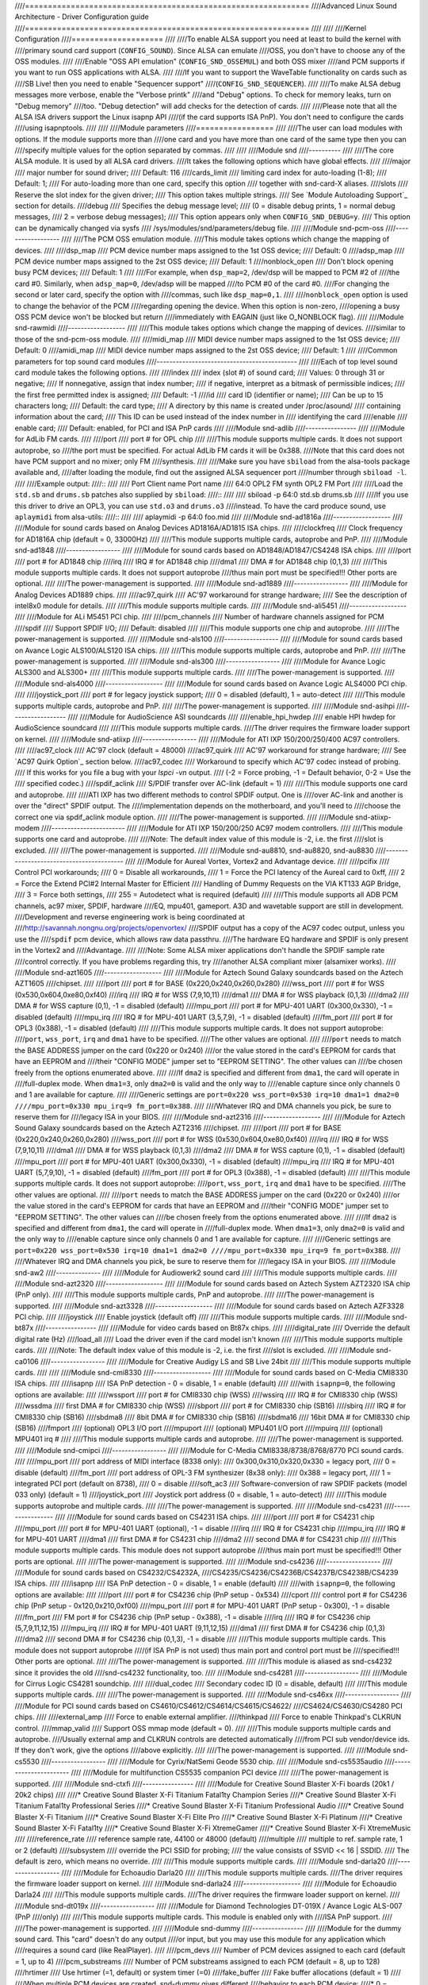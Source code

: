 ////==============================================================
////Advanced Linux Sound Architecture - Driver Configuration guide
////==============================================================
////
////
////Kernel Configuration
////====================
////
////To enable ALSA support you need at least to build the kernel with
////primary sound card support (``CONFIG_SOUND``).  Since ALSA can emulate
////OSS, you don't have to choose any of the OSS modules.
////
////Enable "OSS API emulation" (``CONFIG_SND_OSSEMUL``) and both OSS mixer
////and PCM supports if you want to run OSS applications with ALSA.
////
////If you want to support the WaveTable functionality on cards such as
////SB Live! then you need to enable "Sequencer support"
////(``CONFIG_SND_SEQUENCER``).
////
////To make ALSA debug messages more verbose, enable the "Verbose printk"
////and "Debug" options.  To check for memory leaks, turn on "Debug memory"
////too.  "Debug detection" will add checks for the detection of cards.
////
////Please note that all the ALSA ISA drivers support the Linux isapnp API
////(if the card supports ISA PnP).  You don't need to configure the cards
////using isapnptools.
////
////
////Module parameters
////=================
////
////The user can load modules with options. If the module supports more than
////one card and you have more than one card of the same type then you can
////specify multiple values for the option separated by commas.
////
////
////Module snd
////----------
////
////The core ALSA module.  It is used by all ALSA card drivers.
////It takes the following options which have global effects.
////
////major
////    major number for sound driver;
////    Default: 116
////cards_limit
////    limiting card index for auto-loading (1-8);
////    Default: 1;
////    For auto-loading more than one card, specify this option
////    together with snd-card-X aliases.
////slots
////    Reserve the slot index for the given driver;
////    This option takes multiple strings.
////    See `Module Autoloading Support`_ section for details.
////debug
////    Specifies the debug message level;
////    (0 = disable debug prints, 1 = normal debug messages,
////    2 = verbose debug messages);
////    This option appears only when ``CONFIG_SND_DEBUG=y``.
////    This option can be dynamically changed via sysfs
////    /sys/modules/snd/parameters/debug file.
////  
////Module snd-pcm-oss
////------------------
////
////The PCM OSS emulation module.
////This module takes options which change the mapping of devices.
////
////dsp_map
////    PCM device number maps assigned to the 1st OSS device;
////    Default: 0
////adsp_map
////    PCM device number maps assigned to the 2st OSS device;
////    Default: 1
////nonblock_open
////    Don't block opening busy PCM devices;
////    Default: 1
////
////For example, when ``dsp_map=2``, /dev/dsp will be mapped to PCM #2 of
////the card #0.  Similarly, when ``adsp_map=0``, /dev/adsp will be mapped
////to PCM #0 of the card #0.
////For changing the second or later card, specify the option with
////commas, such like ``dsp_map=0,1``.
////
////``nonblock_open`` option is used to change the behavior of the PCM
////regarding opening the device.  When this option is non-zero,
////opening a busy OSS PCM device won't be blocked but return
////immediately with EAGAIN (just like O_NONBLOCK flag).
////    
////Module snd-rawmidi
////------------------
////
////This module takes options which change the mapping of devices.
////similar to those of the snd-pcm-oss module.
////
////midi_map
////    MIDI device number maps assigned to the 1st OSS device;
////    Default: 0
////amidi_map
////    MIDI device number maps assigned to the 2st OSS device;
////    Default: 1
////
////Common parameters for top sound card modules
////--------------------------------------------
////
////Each of top level sound card module takes the following options.
////
////index
////    index (slot #) of sound card;
////    Values: 0 through 31 or negative;
////    If nonnegative, assign that index number;
////    if negative, interpret as a bitmask of permissible indices;
////    the first free permitted index is assigned;
////    Default: -1
////id
////    card ID (identifier or name);
////    Can be up to 15 characters long;
////    Default: the card type;
////    A directory by this name is created under /proc/asound/
////    containing information about the card;
////    This ID can be used instead of the index number in
////    identifying the card
////enable
////    enable card;
////    Default: enabled, for PCI and ISA PnP cards
////
////Module snd-adlib
////----------------
////
////Module for AdLib FM cards.
////
////port
////    port # for OPL chip
////
////This module supports multiple cards. It does not support autoprobe, so
////the port must be specified. For actual AdLib FM cards it will be 0x388.
////Note that this card does not have PCM support and no mixer; only FM
////synthesis.
////
////Make sure you have ``sbiload`` from the alsa-tools package available and,
////after loading the module, find out the assigned ALSA sequencer port
////number through ``sbiload -l``.
////
////Example output:
////::
////
////      Port     Client name                       Port name
////      64:0     OPL2 FM synth                     OPL2 FM Port
////
////Load the ``std.sb`` and ``drums.sb`` patches also supplied by ``sbiload``:
////::
////
////      sbiload -p 64:0 std.sb drums.sb
////
////If you use this driver to drive an OPL3, you can use ``std.o3`` and ``drums.o3``
////instead. To have the card produce sound, use ``aplaymidi`` from alsa-utils:
////::
////
////      aplaymidi -p 64:0 foo.mid
////
////Module snd-ad1816a
////------------------
////
////Module for sound cards based on Analog Devices AD1816A/AD1815 ISA chips.
////
////clockfreq
////    Clock frequency for AD1816A chip (default = 0, 33000Hz)
////    
////This module supports multiple cards, autoprobe and PnP.
////    
////Module snd-ad1848
////-----------------
////
////Module for sound cards based on AD1848/AD1847/CS4248 ISA chips.
////
////port
////    port # for AD1848 chip
////irq
////    IRQ # for AD1848  chip
////dma1
////    DMA # for AD1848 chip (0,1,3)
////    
////This module supports multiple cards.  It does not support autoprobe
////thus main port must be specified!!! Other ports are optional.
////    
////The power-management is supported.
////
////Module snd-ad1889
////-----------------
////
////Module for Analog Devices AD1889 chips.
////
////ac97_quirk
////    AC'97 workaround for strange hardware;
////    See the description of intel8x0 module for details.
////
////This module supports multiple cards.
////
////Module snd-ali5451
////------------------
////
////Module for ALi M5451 PCI chip.
////
////pcm_channels
////    Number of hardware channels assigned for PCM
////spdif
////    Support SPDIF I/O;
////    Default: disabled
////
////This module supports one chip and autoprobe.
////
////The power-management is supported.
////
////Module snd-als100
////-----------------
////
////Module for sound cards based on Avance Logic ALS100/ALS120 ISA chips.
////
////This module supports multiple cards, autoprobe and PnP.
////
////The power-management is supported.
////
////Module snd-als300
////-----------------
////
////Module for Avance Logic ALS300 and ALS300+
////
////This module supports multiple cards.
////
////The power-management is supported.
////
////Module snd-als4000
////------------------
////
////Module for sound cards based on Avance Logic ALS4000 PCI chip.
////
////joystick_port
////    port # for legacy joystick support;
////    0 = disabled (default), 1 = auto-detect
////    
////This module supports multiple cards, autoprobe and PnP.
////
////The power-management is supported.
////
////Module snd-asihpi
////-----------------
////
////Module for AudioScience ASI soundcards
////
////enable_hpi_hwdep
////    enable HPI hwdep for AudioScience soundcard
////
////This module supports multiple cards.
////The driver requires the firmware loader support on kernel.
////
////Module snd-atiixp
////-----------------
////
////Module for ATI IXP 150/200/250/400 AC97 controllers.
////
////ac97_clock
////    AC'97 clock (default = 48000)
////ac97_quirk
////    AC'97 workaround for strange hardware;
////    See `AC97 Quirk Option`_ section below.
////ac97_codec
////    Workaround to specify which AC'97 codec instead of probing.
////    If this works for you file a bug with your `lspci -vn` output.
////    (-2 = Force probing, -1 = Default behavior, 0-2 = Use the
////    specified codec.)
////spdif_aclink
////    S/PDIF transfer over AC-link (default = 1)
////
////This module supports one card and autoprobe.
////
////ATI IXP has two different methods to control SPDIF output.  One is
////over AC-link and another is over the "direct" SPDIF output.  The
////implementation depends on the motherboard, and you'll need to
////choose the correct one via spdif_aclink module option.
////
////The power-management is supported.
////
////Module snd-atiixp-modem
////-----------------------
////
////Module for ATI IXP 150/200/250 AC97 modem controllers.
////
////This module supports one card and autoprobe.
////
////Note: The default index value of this module is -2, i.e. the first
////slot is excluded.
////
////The power-management is supported.
////
////Module snd-au8810, snd-au8820, snd-au8830
////-----------------------------------------
////
////Module for Aureal Vortex, Vortex2 and Advantage device.
////
////pcifix
////    Control PCI workarounds;
////    0 = Disable all workarounds,
////    1 = Force the PCI latency of the Aureal card to 0xff,
////    2 = Force the Extend PCI#2 Internal Master for Efficient
////    Handling of Dummy Requests on the VIA KT133 AGP Bridge,
////    3 = Force both settings,
////    255 = Autodetect what is required (default)
////
////This module supports all ADB PCM channels, ac97 mixer, SPDIF, hardware
////EQ, mpu401, gameport. A3D and wavetable support are still in development.
////Development and reverse engineering work is being coordinated at
////http://savannah.nongnu.org/projects/openvortex/
////SPDIF output has a copy of the AC97 codec output, unless you use the
////``spdif`` pcm device, which allows raw data passthru.
////The hardware EQ hardware and SPDIF is only present in the Vortex2 and 
////Advantage.
////
////Note: Some ALSA mixer applications don't handle the SPDIF sample rate 
////control correctly. If you have problems regarding this, try
////another ALSA compliant mixer (alsamixer works).
////
////Module snd-azt1605
////------------------
////
////Module for Aztech Sound Galaxy soundcards based on the Aztech AZT1605
////chipset.
////
////port
////    port # for BASE (0x220,0x240,0x260,0x280)
////wss_port
////    port # for WSS (0x530,0x604,0xe80,0xf40)
////irq
////    IRQ # for WSS (7,9,10,11)
////dma1
////    DMA # for WSS playback (0,1,3)
////dma2
////    DMA # for WSS capture (0,1), -1 = disabled (default)
////mpu_port
////    port # for MPU-401 UART (0x300,0x330), -1 = disabled (default)
////mpu_irq
////    IRQ # for MPU-401 UART (3,5,7,9), -1 = disabled (default)
////fm_port
////    port # for OPL3 (0x388), -1 = disabled (default)
////
////This module supports multiple cards. It does not support autoprobe:
////``port``, ``wss_port``, ``irq`` and ``dma1`` have to be specified.
////The other values are optional.
////
////``port`` needs to match the BASE ADDRESS jumper on the card (0x220 or 0x240)
////or the value stored in the card's EEPROM for cards that have an EEPROM and
////their "CONFIG MODE" jumper set to "EEPROM SETTING". The other values can
////be chosen freely from the options enumerated above.
////
////If ``dma2`` is specified and different from ``dma1``, the card will operate in
////full-duplex mode. When ``dma1=3``, only ``dma2=0`` is valid and the only way to
////enable capture since only channels 0 and 1 are available for capture.
////
////Generic settings are ``port=0x220 wss_port=0x530 irq=10 dma1=1 dma2=0
////mpu_port=0x330 mpu_irq=9 fm_port=0x388``.
////
////Whatever IRQ and DMA channels you pick, be sure to reserve them for
////legacy ISA in your BIOS.
////
////Module snd-azt2316
////------------------
////
////Module for Aztech Sound Galaxy soundcards based on the Aztech AZT2316
////chipset.
////
////port
////    port # for BASE (0x220,0x240,0x260,0x280)
////wss_port
////    port # for WSS (0x530,0x604,0xe80,0xf40)
////irq
////    IRQ # for WSS (7,9,10,11)
////dma1
////    DMA # for WSS playback (0,1,3)
////dma2
////    DMA # for WSS capture (0,1), -1 = disabled (default)
////mpu_port
////    port # for MPU-401 UART (0x300,0x330), -1 = disabled (default)
////mpu_irq
////    IRQ # for MPU-401 UART (5,7,9,10), -1 = disabled (default)
////fm_port
////    port # for OPL3 (0x388), -1 = disabled (default)
////
////This module supports multiple cards. It does not support autoprobe:
////``port``, ``wss_port``, ``irq`` and ``dma1`` have to be specified.
////The other values are optional.
////
////``port`` needs to match the BASE ADDRESS jumper on the card (0x220 or 0x240)
////or the value stored in the card's EEPROM for cards that have an EEPROM and
////their "CONFIG MODE" jumper set to "EEPROM SETTING". The other values can
////be chosen freely from the options enumerated above.
////
////If ``dma2`` is specified and different from ``dma1``, the card will operate in
////full-duplex mode. When ``dma1=3``, only ``dma2=0`` is valid and the only way to
////enable capture since only channels 0 and 1 are available for capture.
////
////Generic settings are ``port=0x220 wss_port=0x530 irq=10 dma1=1 dma2=0
////mpu_port=0x330 mpu_irq=9 fm_port=0x388``.
////
////Whatever IRQ and DMA channels you pick, be sure to reserve them for
////legacy ISA in your BIOS.
////
////Module snd-aw2
////--------------
////
////Module for Audiowerk2 sound card
////
////This module supports multiple cards.
////
////Module snd-azt2320
////------------------
////
////Module for sound cards based on Aztech System AZT2320 ISA chip (PnP only).
////
////This module supports multiple cards, PnP and autoprobe.
////
////The power-management is supported.
////
////Module snd-azt3328
////------------------
////
////Module for sound cards based on Aztech AZF3328 PCI chip.
////
////joystick
////    Enable joystick (default off)
////
////This module supports multiple cards.
////
////Module snd-bt87x
////----------------
////
////Module for video cards based on Bt87x chips.
////
////digital_rate
////    Override the default digital rate (Hz)
////load_all
////    Load the driver even if the card model isn't known
////
////This module supports multiple cards.
////
////Note: The default index value of this module is -2, i.e. the first
////slot is excluded.
////
////Module snd-ca0106
////-----------------
////
////Module for Creative Audigy LS and SB Live 24bit
////
////This module supports multiple cards.
////
////
////Module snd-cmi8330
////------------------
////
////Module for sound cards based on C-Media CMI8330 ISA chips.
////
////isapnp
////    ISA PnP detection - 0 = disable, 1 = enable (default)
////
////with ``isapnp=0``, the following options are available:
////
////wssport
////    port # for CMI8330 chip (WSS)
////wssirq
////    IRQ # for CMI8330 chip (WSS)
////wssdma
////    first DMA # for CMI8330 chip (WSS)
////sbport
////    port # for CMI8330 chip (SB16)
////sbirq
////    IRQ # for CMI8330 chip (SB16)
////sbdma8
////    8bit DMA # for CMI8330 chip (SB16)
////sbdma16
////    16bit DMA # for CMI8330 chip (SB16)
////fmport
////    (optional) OPL3 I/O port
////mpuport
////    (optional) MPU401 I/O port
////mpuirq
////    (optional) MPU401 irq #
////
////This module supports multiple cards and autoprobe.
////
////The power-management is supported.
////
////Module snd-cmipci
////-----------------
////
////Module for C-Media CMI8338/8738/8768/8770 PCI sound cards.
////
////mpu_port
////    port address of MIDI interface (8338 only):
////    0x300,0x310,0x320,0x330 = legacy port,
////    0 = disable (default)
////fm_port
////    port address of OPL-3 FM synthesizer (8x38 only):
////    0x388 = legacy port,
////    1 = integrated PCI port (default on 8738),
////    0 = disable
////soft_ac3
////    Software-conversion of raw SPDIF packets (model 033 only) (default = 1)
////joystick_port
////    Joystick port address (0 = disable, 1 = auto-detect)
////
////This module supports autoprobe and multiple cards.
////
////The power-management is supported.
////
////Module snd-cs4231
////-----------------
////
////Module for sound cards based on CS4231 ISA chips.
////
////port
////    port # for CS4231 chip
////mpu_port
////    port # for MPU-401 UART (optional), -1 = disable
////irq
////    IRQ # for CS4231 chip
////mpu_irq
////    IRQ # for MPU-401 UART
////dma1
////    first DMA # for CS4231 chip
////dma2
////    second DMA # for CS4231 chip
////
////This module supports multiple cards. This module does not support autoprobe
////thus main port must be specified!!! Other ports are optional.
////
////The power-management is supported.
////
////Module snd-cs4236
////-----------------
////
////Module for sound cards based on CS4232/CS4232A,
////CS4235/CS4236/CS4236B/CS4237B/CS4238B/CS4239 ISA chips.
////
////isapnp
////    ISA PnP detection - 0 = disable, 1 = enable (default)
////
////with ``isapnp=0``, the following options are available:
////
////port
////    port # for CS4236 chip (PnP setup - 0x534)
////cport
////    control port # for CS4236 chip (PnP setup - 0x120,0x210,0xf00)
////mpu_port
////    port # for MPU-401 UART (PnP setup - 0x300), -1 = disable
////fm_port
////    FM port # for CS4236 chip (PnP setup - 0x388), -1 = disable
////irq
////    IRQ # for CS4236 chip (5,7,9,11,12,15)
////mpu_irq
////    IRQ # for MPU-401 UART (9,11,12,15)
////dma1
////    first DMA # for CS4236 chip (0,1,3)
////dma2
////    second DMA # for CS4236 chip (0,1,3), -1 = disable
////
////This module supports multiple cards. This module does not support autoprobe
////(if ISA PnP is not used) thus main port and control port must be
////specified!!! Other ports are optional.
////
////The power-management is supported.
////
////This module is aliased as snd-cs4232 since it provides the old
////snd-cs4232 functionality, too.
////
////Module snd-cs4281
////-----------------
////
////Module for Cirrus Logic CS4281 soundchip.
////
////dual_codec
////    Secondary codec ID (0 = disable, default)
////
////This module supports multiple cards.
////
////The power-management is supported.
////
////Module snd-cs46xx
////-----------------
////
////Module for PCI sound cards based on CS4610/CS4612/CS4614/CS4615/CS4622/
////CS4624/CS4630/CS4280 PCI chips.
////
////external_amp
////    Force to enable external amplifier.
////thinkpad
////    Force to enable Thinkpad's CLKRUN control.
////mmap_valid
////    Support OSS mmap mode (default = 0).
////
////This module supports multiple cards and autoprobe.
////Usually external amp and CLKRUN controls are detected automatically
////from PCI sub vendor/device ids.  If they don't work, give the options
////above explicitly.
////
////The power-management is supported.
////
////Module snd-cs5530
////-----------------
////
////Module for Cyrix/NatSemi Geode 5530 chip. 
////
////Module snd-cs5535audio
////----------------------
////
////Module for multifunction CS5535 companion PCI device
////
////The power-management is supported.
////
////Module snd-ctxfi
////----------------
////
////Module for Creative Sound Blaster X-Fi boards (20k1 / 20k2 chips)
////
////* Creative Sound Blaster X-Fi Titanium Fatal1ty Champion Series
////* Creative Sound Blaster X-Fi Titanium Fatal1ty Professional Series
////* Creative Sound Blaster X-Fi Titanium Professional Audio
////* Creative Sound Blaster X-Fi Titanium
////* Creative Sound Blaster X-Fi Elite Pro
////* Creative Sound Blaster X-Fi Platinum
////* Creative Sound Blaster X-Fi Fatal1ty
////* Creative Sound Blaster X-Fi XtremeGamer
////* Creative Sound Blaster X-Fi XtremeMusic
////	
////reference_rate
////    reference sample rate, 44100 or 48000 (default)
////multiple
////    multiple to ref. sample rate, 1 or 2 (default)
////subsystem
////    override the PCI SSID for probing;
////    the value consists of SSVID << 16 | SSDID.
////    The default is zero, which means no override.
////
////This module supports multiple cards.
////
////Module snd-darla20
////------------------
////
////Module for Echoaudio Darla20
////
////This module supports multiple cards.
////The driver requires the firmware loader support on kernel.
////
////Module snd-darla24
////------------------
////
////Module for Echoaudio Darla24
////
////This module supports multiple cards.
////The driver requires the firmware loader support on kernel.
////
////Module snd-dt019x
////-----------------
////
////Module for Diamond Technologies DT-019X / Avance Logic ALS-007 (PnP
////only)
////
////This module supports multiple cards.  This module is enabled only with
////ISA PnP support.
////
////The power-management is supported.
////
////Module snd-dummy
////----------------
////
////Module for the dummy sound card. This "card" doesn't do any output
////or input, but you may use this module for any application which
////requires a sound card (like RealPlayer).
////
////pcm_devs
////    Number of PCM devices assigned to each card (default = 1, up to 4)
////pcm_substreams
////    Number of PCM substreams assigned to each PCM (default = 8, up to 128)
////hrtimer
////    Use hrtimer (=1, default) or system timer (=0)
////fake_buffer
////    Fake buffer allocations (default = 1)
////
////When multiple PCM devices are created, snd-dummy gives different
////behavior to each PCM device:
////* 0 = interleaved with mmap support
////* 1 = non-interleaved with mmap support
////* 2 = interleaved without mmap 
////* 3 = non-interleaved without mmap
////
////As default, snd-dummy drivers doesn't allocate the real buffers
////but either ignores read/write or mmap a single dummy page to all
////buffer pages, in order to save the resources.  If your apps need
////the read/ written buffer data to be consistent, pass fake_buffer=0
////option.
////
////The power-management is supported.
////
////Module snd-echo3g
////-----------------
////
////Module for Echoaudio 3G cards (Gina3G/Layla3G)
////
////This module supports multiple cards.
////The driver requires the firmware loader support on kernel.
////
////Module snd-emu10k1
////------------------
////
////Module for EMU10K1/EMU10k2 based PCI sound cards.
////
////* Sound Blaster Live!
////* Sound Blaster PCI 512
////* Emu APS (partially supported)
////* Sound Blaster Audigy
////	
////extin
////    bitmap of available external inputs for FX8010 (see bellow)
////extout
////    bitmap of available external outputs for FX8010 (see bellow)
////seq_ports
////    allocated sequencer ports (4 by default)
////max_synth_voices
////    limit of voices used for wavetable (64 by default)
////max_buffer_size
////    specifies the maximum size of wavetable/pcm buffers given in MB
////    unit.  Default value is 128.
////enable_ir
////    enable IR
////
////This module supports multiple cards and autoprobe.
////
////Input & Output configurations 			[extin/extout]
////* Creative Card wo/Digital out			[0x0003/0x1f03]
////* Creative Card w/Digital out			[0x0003/0x1f0f]
////* Creative Card w/Digital CD in			[0x000f/0x1f0f]
////* Creative Card wo/Digital out + LiveDrive	[0x3fc3/0x1fc3]
////* Creative Card w/Digital out + LiveDrive	[0x3fc3/0x1fcf]
////* Creative Card w/Digital CD in + LiveDrive	[0x3fcf/0x1fcf]
////* Creative Card wo/Digital out + Digital I/O 2  [0x0fc3/0x1f0f]
////* Creative Card w/Digital out + Digital I/O 2	[0x0fc3/0x1f0f]
////* Creative Card w/Digital CD in + Digital I/O 2	[0x0fcf/0x1f0f]
////* Creative Card 5.1/w Digital out + LiveDrive	[0x3fc3/0x1fff]
////* Creative Card 5.1 (c) 2003			[0x3fc3/0x7cff]
////* Creative Card all ins and outs		[0x3fff/0x7fff]
////  
////The power-management is supported.
////  
////Module snd-emu10k1x
////-------------------
////
////Module for Creative Emu10k1X (SB Live Dell OEM version)
////
////This module supports multiple cards.
////
////Module snd-ens1370
////------------------
////
////Module for Ensoniq AudioPCI ES1370 PCI sound cards.
////
////* SoundBlaster PCI 64
////* SoundBlaster PCI 128
////    
////joystick
////    Enable joystick (default off)
////  
////This module supports multiple cards and autoprobe.
////
////The power-management is supported.
////
////Module snd-ens1371
////------------------
////
////Module for Ensoniq AudioPCI ES1371 PCI sound cards.
////
////* SoundBlaster PCI 64
////* SoundBlaster PCI 128
////* SoundBlaster Vibra PCI
////      
////joystick_port
////    port # for joystick (0x200,0x208,0x210,0x218), 0 = disable
////    (default), 1 = auto-detect
////  
////This module supports multiple cards and autoprobe.
////
////The power-management is supported.
////
////Module snd-es1688
////-----------------
////
////Module for ESS AudioDrive ES-1688 and ES-688 sound cards.
////
////isapnp
////    ISA PnP detection - 0 = disable, 1 = enable (default)
////mpu_port
////    port # for MPU-401 port (0x300,0x310,0x320,0x330), -1 = disable (default)
////mpu_irq
////    IRQ # for MPU-401 port (5,7,9,10)
////fm_port
////    port # for OPL3 (option; share the same port as default)
////
////with ``isapnp=0``, the following additional options are available:
////
////port
////    port # for ES-1688 chip (0x220,0x240,0x260)
////irq
////    IRQ # for ES-1688 chip (5,7,9,10)
////dma8
////    DMA # for ES-1688 chip (0,1,3)
////
////This module supports multiple cards and autoprobe (without MPU-401 port)
////and PnP with the ES968 chip.
////
////Module snd-es18xx
////-----------------
////
////Module for ESS AudioDrive ES-18xx sound cards.
////
////isapnp
////    ISA PnP detection - 0 = disable, 1 = enable (default)
////
////with ``isapnp=0``, the following options are available:
////
////port
////    port # for ES-18xx chip (0x220,0x240,0x260)
////mpu_port
////    port # for MPU-401 port (0x300,0x310,0x320,0x330), -1 = disable (default)
////fm_port
////    port # for FM (optional, not used)
////irq
////    IRQ # for ES-18xx chip (5,7,9,10)
////dma1
////    first DMA # for ES-18xx chip (0,1,3)
////dma2
////    first DMA # for ES-18xx chip (0,1,3)
////
////This module supports multiple cards, ISA PnP and autoprobe (without MPU-401
////port if native ISA PnP routines are not used).
////When ``dma2`` is equal with ``dma1``, the driver works as half-duplex.
////
////The power-management is supported.
////
////Module snd-es1938
////-----------------
////
////Module for sound cards based on ESS Solo-1 (ES1938,ES1946) chips.
////
////This module supports multiple cards and autoprobe.
////
////The power-management is supported.
////
////Module snd-es1968
////-----------------
////
////Module for sound cards based on ESS Maestro-1/2/2E (ES1968/ES1978) chips.
////
////total_bufsize
////    total buffer size in kB (1-4096kB)
////pcm_substreams_p
////    playback channels (1-8, default=2)
////pcm_substreams_c
////    capture channels (1-8, default=0)
////clock
////    clock (0 = auto-detection)
////use_pm
////    support the power-management (0 = off, 1 = on, 2 = auto (default))
////enable_mpu
////    enable MPU401 (0 = off, 1 = on, 2 = auto (default))
////joystick
////    enable joystick (default off)       
////
////This module supports multiple cards and autoprobe.
////
////The power-management is supported.
////
////Module snd-fm801
////----------------
////
////Module for ForteMedia FM801 based PCI sound cards.
////
////tea575x_tuner
////    Enable TEA575x tuner;
////    1 = MediaForte 256-PCS,
////    2 = MediaForte 256-PCPR,
////    3 = MediaForte 64-PCR
////    High 16-bits are video (radio) device number + 1;
////    example: 0x10002 (MediaForte 256-PCPR, device 1)
////	  
////This module supports multiple cards and autoprobe.
////
////The power-management is supported.
////
////Module snd-gina20
////-----------------
////
////Module for Echoaudio Gina20
////
////This module supports multiple cards.
////The driver requires the firmware loader support on kernel.
////
////Module snd-gina24
////-----------------
////
////Module for Echoaudio Gina24
////
////This module supports multiple cards.
////The driver requires the firmware loader support on kernel.
////
////Module snd-gusclassic
////---------------------
////
////Module for Gravis UltraSound Classic sound card.
////
////port
////    port # for GF1 chip (0x220,0x230,0x240,0x250,0x260)
////irq
////    IRQ # for GF1 chip (3,5,9,11,12,15)
////dma1
////    DMA # for GF1 chip (1,3,5,6,7)
////dma2
////    DMA # for GF1 chip (1,3,5,6,7,-1=disable)
////joystick_dac
////    0 to 31, (0.59V-4.52V or 0.389V-2.98V)
////voices
////    GF1 voices limit (14-32)
////pcm_voices
////    reserved PCM voices
////
////This module supports multiple cards and autoprobe.
////
////Module snd-gusextreme
////---------------------
////
////Module for Gravis UltraSound Extreme (Synergy ViperMax) sound card.
////
////port
////    port # for ES-1688 chip (0x220,0x230,0x240,0x250,0x260)
////gf1_port
////    port # for GF1 chip (0x210,0x220,0x230,0x240,0x250,0x260,0x270)
////mpu_port
////    port # for MPU-401 port (0x300,0x310,0x320,0x330), -1 = disable
////irq
////    IRQ # for ES-1688 chip (5,7,9,10)
////gf1_irq
////    IRQ # for GF1 chip (3,5,9,11,12,15)
////mpu_irq
////    IRQ # for MPU-401 port (5,7,9,10)
////dma8
////    DMA # for ES-1688 chip (0,1,3)
////dma1
////    DMA # for GF1 chip (1,3,5,6,7)
////joystick_dac
////    0 to 31, (0.59V-4.52V or 0.389V-2.98V)
////voices
////    GF1 voices limit (14-32)
////pcm_voices
////    reserved PCM voices
////
////This module supports multiple cards and autoprobe (without MPU-401 port).
////
////Module snd-gusmax
////-----------------
////
////Module for Gravis UltraSound MAX sound card.
////
////port
////    port # for GF1 chip (0x220,0x230,0x240,0x250,0x260)
////irq
////    IRQ # for GF1 chip (3,5,9,11,12,15)
////dma1
////    DMA # for GF1 chip (1,3,5,6,7)
////dma2
////    DMA # for GF1 chip (1,3,5,6,7,-1=disable)
////joystick_dac
////    0 to 31, (0.59V-4.52V or 0.389V-2.98V)
////voices
////    GF1 voices limit (14-32)
////pcm_voices
////    reserved PCM voices
////
////This module supports multiple cards and autoprobe.
////
////Module snd-hda-intel
////--------------------
////
////Module for Intel HD Audio (ICH6, ICH6M, ESB2, ICH7, ICH8, ICH9, ICH10,
////PCH, SCH), ATI SB450, SB600, R600, RS600, RS690, RS780, RV610, RV620,
////RV630, RV635, RV670, RV770, VIA VT8251/VT8237A, SIS966, ULI M5461
////
////[Multiple options for each card instance]
////
////model
////    force the model name
////position_fix
////    Fix DMA pointer;
////    -1 = system default: choose appropriate one per controller hardware,
////    0 = auto: falls back to LPIB when POSBUF doesn't work,
////    1 = use LPIB,
////    2 = POSBUF: use position buffer,
////    3 = VIACOMBO: VIA-specific workaround for capture,
////    4 = COMBO: use LPIB for playback, auto for capture stream
////probe_mask
////    Bitmask to probe codecs (default = -1, meaning all slots);
////    When the bit 8 (0x100) is set, the lower 8 bits are used
////    as the "fixed" codec slots; i.e. the driver probes the
////    slots regardless what hardware reports back
////probe_only
////    Only probing and no codec initialization (default=off);
////    Useful to check the initial codec status for debugging
////bdl_pos_adj
////    Specifies the DMA IRQ timing delay in samples.
////    Passing -1 will make the driver to choose the appropriate
////    value based on the controller chip.
////patch
////    Specifies the early "patch" files to modify the HD-audio setup
////    before initializing the codecs.
////    This option is available only when ``CONFIG_SND_HDA_PATCH_LOADER=y``
////    is set.  See hd-audio/notes.rst for details.
////beep_mode
////    Selects the beep registration mode (0=off, 1=on);
////    default value is set via ``CONFIG_SND_HDA_INPUT_BEEP_MODE`` kconfig.
////
////[Single (global) options]
////
////single_cmd
////    Use single immediate commands to communicate with codecs
////    (for debugging only)
////enable_msi
////    Enable Message Signaled Interrupt (MSI) (default = off)
////power_save
////    Automatic power-saving timeout (in second, 0 = disable)
////power_save_controller
////    Reset HD-audio controller in power-saving mode (default = on)
////align_buffer_size
////    Force rounding of buffer/period sizes to multiples of 128 bytes.
////    This is more efficient in terms of memory access but isn't
////    required by the HDA spec and prevents users from specifying
////    exact period/buffer sizes. (default = on)
////snoop
////    Enable/disable snooping (default = on)
////
////This module supports multiple cards and autoprobe.
////
////See hd-audio/notes.rst for more details about HD-audio driver.
////
////Each codec may have a model table for different configurations.
////If your machine isn't listed there, the default (usually minimal)
////configuration is set up.  You can pass ``model=<name>`` option to
////specify a certain model in such a case.  There are different
////models depending on the codec chip.  The list of available models
////is found in hd-audio/models.rst.
////
////The model name ``generic`` is treated as a special case.  When this
////model is given, the driver uses the generic codec parser without
////"codec-patch".  It's sometimes good for testing and debugging.
////
////If the default configuration doesn't work and one of the above
////matches with your device, report it together with alsa-info.sh
////output (with ``--no-upload`` option) to kernel bugzilla or alsa-devel
////ML (see the section `Links and Addresses`_).
////
////``power_save`` and ``power_save_controller`` options are for power-saving
////mode.  See powersave.txt for details.
////
////Note 2: If you get click noises on output, try the module option
////``position_fix=1`` or ``2``.  ``position_fix=1`` will use the SD_LPIB
////register value without FIFO size correction as the current
////DMA pointer.  ``position_fix=2`` will make the driver to use
////the position buffer instead of reading SD_LPIB register.
////(Usually SD_LPIB register is more accurate than the
////position buffer.)
////
////``position_fix=3`` is specific to VIA devices.  The position
////of the capture stream is checked from both LPIB and POSBUF
////values.  ``position_fix=4`` is a combination mode, using LPIB
////for playback and POSBUF for capture.
////
////NB: If you get many ``azx_get_response timeout`` messages at
////loading, it's likely a problem of interrupts (e.g. ACPI irq
////routing).  Try to boot with options like ``pci=noacpi``.  Also, you
////can try ``single_cmd=1`` module option.  This will switch the
////communication method between HDA controller and codecs to the
////single immediate commands instead of CORB/RIRB.  Basically, the
////single command mode is provided only for BIOS, and you won't get
////unsolicited events, too.  But, at least, this works independently
////from the irq.  Remember this is a last resort, and should be
////avoided as much as possible...
////
////MORE NOTES ON ``azx_get_response timeout`` PROBLEMS:
////On some hardware, you may need to add a proper probe_mask option
////to avoid the ``azx_get_response timeout`` problem above, instead.
////This occurs when the access to non-existing or non-working codec slot
////(likely a modem one) causes a stall of the communication via HD-audio
////bus.  You can see which codec slots are probed by enabling
////``CONFIG_SND_DEBUG_VERBOSE``, or simply from the file name of the codec
////proc files.  Then limit the slots to probe by probe_mask option.
////For example, ``probe_mask=1`` means to probe only the first slot, and
////``probe_mask=4`` means only the third slot.
////
////The power-management is supported.
////
////Module snd-hdsp
////---------------
////
////Module for RME Hammerfall DSP audio interface(s)
////
////This module supports multiple cards.
////
////Note: The firmware data can be automatically loaded via hotplug
////when ``CONFIG_FW_LOADER`` is set.  Otherwise, you need to load
////the firmware via hdsploader utility included in alsa-tools
////package.
////The firmware data is found in alsa-firmware package.
////
////Note: snd-page-alloc module does the job which snd-hammerfall-mem
////module did formerly.  It will allocate the buffers in advance
////when any HDSP cards are found.  To make the buffer
////allocation sure, load snd-page-alloc module in the early
////stage of boot sequence.  See `Early Buffer Allocation`_
////section.
////
////Module snd-hdspm
////----------------
////
////Module for RME HDSP MADI board.
////
////precise_ptr
////    Enable precise pointer, or disable.
////line_outs_monitor
////    Send playback streams to analog outs by default.
////enable_monitor
////    Enable Analog Out on Channel 63/64 by default.
////
////See hdspm.txt for details.
////
////Module snd-ice1712
////------------------
////
////Module for Envy24 (ICE1712) based PCI sound cards.
////
////* MidiMan M Audio Delta 1010
////* MidiMan M Audio Delta 1010LT
////* MidiMan M Audio Delta DiO 2496
////* MidiMan M Audio Delta 66
////* MidiMan M Audio Delta 44
////* MidiMan M Audio Delta 410
////* MidiMan M Audio Audiophile 2496
////* TerraTec EWS 88MT
////* TerraTec EWS 88D
////* TerraTec EWX 24/96
////* TerraTec DMX 6Fire
////* TerraTec Phase 88
////* Hoontech SoundTrack DSP 24
////* Hoontech SoundTrack DSP 24 Value
////* Hoontech SoundTrack DSP 24 Media 7.1
////* Event Electronics, EZ8
////* Digigram VX442
////* Lionstracs, Mediastaton
////* Terrasoniq TS 88
////			
////model
////    Use the given board model, one of the following:
////    delta1010, dio2496, delta66, delta44, audiophile, delta410,
////    delta1010lt, vx442, ewx2496, ews88mt, ews88mt_new, ews88d,
////    dmx6fire, dsp24, dsp24_value, dsp24_71, ez8,
////    phase88, mediastation
////omni
////    Omni I/O support for MidiMan M-Audio Delta44/66
////cs8427_timeout
////    reset timeout for the CS8427 chip (S/PDIF transceiver) in msec
////    resolution, default value is 500 (0.5 sec)
////
////This module supports multiple cards and autoprobe.
////Note: The consumer part is not used with all Envy24 based cards (for
////example in the MidiMan Delta siree).
////
////Note: The supported board is detected by reading EEPROM or PCI
////SSID (if EEPROM isn't available).  You can override the
////model by passing ``model`` module option in case that the
////driver isn't configured properly or you want to try another
////type for testing.
////
////Module snd-ice1724
////------------------
////
////Module for Envy24HT (VT/ICE1724), Envy24PT (VT1720) based PCI sound cards.
////
////* MidiMan M Audio Revolution 5.1
////* MidiMan M Audio Revolution 7.1
////* MidiMan M Audio Audiophile 192
////* AMP Ltd AUDIO2000
////* TerraTec Aureon 5.1 Sky
////* TerraTec Aureon 7.1 Space
////* TerraTec Aureon 7.1 Universe
////* TerraTec Phase 22
////* TerraTec Phase 28
////* AudioTrak Prodigy 7.1
////* AudioTrak Prodigy 7.1 LT
////* AudioTrak Prodigy 7.1 XT
////* AudioTrak Prodigy 7.1 HIFI
////* AudioTrak Prodigy 7.1 HD2
////* AudioTrak Prodigy 192
////* Pontis MS300
////* Albatron K8X800 Pro II 
////* Chaintech ZNF3-150
////* Chaintech ZNF3-250
////* Chaintech 9CJS
////* Chaintech AV-710
////* Shuttle SN25P
////* Onkyo SE-90PCI
////* Onkyo SE-200PCI
////* ESI Juli@
////* ESI Maya44
////* Hercules Fortissimo IV
////* EGO-SYS WaveTerminal 192M
////			
////model
////    Use the given board model, one of the following:
////    revo51, revo71, amp2000, prodigy71, prodigy71lt,
////    prodigy71xt, prodigy71hifi, prodigyhd2, prodigy192,
////    juli, aureon51, aureon71, universe, ap192, k8x800,
////    phase22, phase28, ms300, av710, se200pci, se90pci,
////    fortissimo4, sn25p, WT192M, maya44
////  
////This module supports multiple cards and autoprobe.
////
////Note: The supported board is detected by reading EEPROM or PCI
////SSID (if EEPROM isn't available).  You can override the
////model by passing ``model`` module option in case that the
////driver isn't configured properly or you want to try another
////type for testing.
////
////Module snd-indigo
////-----------------
////
////Module for Echoaudio Indigo
////
////This module supports multiple cards.
////The driver requires the firmware loader support on kernel.
////
////Module snd-indigodj
////-------------------
////
////Module for Echoaudio Indigo DJ
////
////This module supports multiple cards.
////The driver requires the firmware loader support on kernel.
////
////Module snd-indigoio
////-------------------
////
////Module for Echoaudio Indigo IO
////
////This module supports multiple cards.
////The driver requires the firmware loader support on kernel.
////
////Module snd-intel8x0
////-------------------
////
////Module for AC'97 motherboards from Intel and compatibles.
////
////* Intel i810/810E, i815, i820, i830, i84x, MX440 ICH5, ICH6, ICH7,
////  6300ESB, ESB2 
////* SiS 7012 (SiS 735)
////* NVidia NForce, NForce2, NForce3, MCP04, CK804 CK8, CK8S, MCP501
////* AMD AMD768, AMD8111
////* ALi m5455
////	  
////ac97_clock
////    AC'97 codec clock base (0 = auto-detect)
////ac97_quirk
////    AC'97 workaround for strange hardware;
////    See `AC97 Quirk Option`_ section below.
////buggy_irq
////    Enable workaround for buggy interrupts on some motherboards
////    (default yes on nForce chips, otherwise off)
////buggy_semaphore
////    Enable workaround for hardware with buggy semaphores (e.g. on some
////    ASUS laptops) (default off)
////spdif_aclink
////    Use S/PDIF over AC-link instead of direct connection from the
////    controller chip (0 = off, 1 = on, -1 = default)
////
////This module supports one chip and autoprobe.
////
////Note: the latest driver supports auto-detection of chip clock.
////if you still encounter too fast playback, specify the clock
////explicitly via the module option ``ac97_clock=41194``.
////
////Joystick/MIDI ports are not supported by this driver.  If your
////motherboard has these devices, use the ns558 or snd-mpu401
////modules, respectively.
////
////The power-management is supported.
////
////Module snd-intel8x0m
////--------------------
////
////Module for Intel ICH (i8x0) chipset MC97 modems.
////
////* Intel i810/810E, i815, i820, i830, i84x, MX440 ICH5, ICH6, ICH7
////* SiS 7013 (SiS 735)
////* NVidia NForce, NForce2, NForce2s, NForce3
////* AMD AMD8111
////* ALi m5455
////	  
////ac97_clock
////    AC'97 codec clock base (0 = auto-detect)
////  
////This module supports one card and autoprobe.
////
////Note: The default index value of this module is -2, i.e. the first
////slot is excluded.
////
////The power-management is supported.
////
////Module snd-interwave
////--------------------
////
////Module for Gravis UltraSound PnP, Dynasonic 3-D/Pro, STB Sound Rage 32
////and other sound cards based on AMD InterWave (tm) chip.
////
////joystick_dac
////    0 to 31, (0.59V-4.52V or 0.389V-2.98V)
////midi
////    1 = MIDI UART enable, 0 = MIDI UART disable (default)
////pcm_voices
////    reserved PCM voices for the synthesizer (default 2)
////effect
////    1 = InterWave effects enable (default 0); requires 8 voices
////isapnp
////    ISA PnP detection - 0 = disable, 1 = enable (default)
////
////with ``isapnp=0``, the following options are available:
////
////port
////    port # for InterWave chip (0x210,0x220,0x230,0x240,0x250,0x260)
////irq
////    IRQ # for InterWave chip (3,5,9,11,12,15)
////dma1
////    DMA # for InterWave chip (0,1,3,5,6,7)
////dma2
////    DMA # for InterWave chip (0,1,3,5,6,7,-1=disable)
////
////This module supports multiple cards, autoprobe and ISA PnP.
////
////Module snd-interwave-stb
////------------------------
////
////Module for UltraSound 32-Pro (sound card from STB used by Compaq)
////and other sound cards based on AMD InterWave (tm) chip with TEA6330T
////circuit for extended control of bass, treble and master volume.
////
////joystick_dac
////    0 to 31, (0.59V-4.52V or 0.389V-2.98V)
////midi
////    1 = MIDI UART enable, 0 = MIDI UART disable (default)
////pcm_voices
////    reserved PCM voices for the synthesizer (default 2)
////effect
////    1 = InterWave effects enable (default 0); requires 8 voices
////isapnp
////    ISA PnP detection - 0 = disable, 1 = enable (default)
////
////with ``isapnp=0``, the following options are available:
////
////port
////    port # for InterWave chip (0x210,0x220,0x230,0x240,0x250,0x260)
////port_tc
////    tone control (i2c bus) port # for TEA6330T chip (0x350,0x360,0x370,0x380)
////irq
////    IRQ # for InterWave chip (3,5,9,11,12,15)
////dma1
////    DMA # for InterWave chip (0,1,3,5,6,7)
////dma2
////    DMA # for InterWave chip (0,1,3,5,6,7,-1=disable)
////
////This module supports multiple cards, autoprobe and ISA PnP.
////
////Module snd-jazz16
////-------------------
////
////Module for Media Vision Jazz16 chipset. The chipset consists of 3 chips:
////MVD1216 + MVA416 + MVA514.
////
////port
////    port # for SB DSP chip (0x210,0x220,0x230,0x240,0x250,0x260)
////irq
////    IRQ # for SB DSP chip (3,5,7,9,10,15)
////dma8
////    DMA # for SB DSP chip (1,3)
////dma16
////    DMA # for SB DSP chip (5,7)
////mpu_port
////    MPU-401 port # (0x300,0x310,0x320,0x330)
////mpu_irq
////    MPU-401 irq # (2,3,5,7)
////
////This module supports multiple cards.
////
////Module snd-korg1212
////-------------------
////
////Module for Korg 1212 IO PCI card
////
////This module supports multiple cards.
////
////Module snd-layla20
////------------------
////
////Module for Echoaudio Layla20
////
////This module supports multiple cards.
////The driver requires the firmware loader support on kernel.
////
////Module snd-layla24
////------------------
////
////Module for Echoaudio Layla24
////
////This module supports multiple cards.
////The driver requires the firmware loader support on kernel.
////
////Module snd-lola
////---------------
////
////Module for Digigram Lola PCI-e boards
////
////This module supports multiple cards.
////
////Module snd-lx6464es
////-------------------
////
////Module for Digigram LX6464ES boards
////
////This module supports multiple cards.
////
////Module snd-maestro3
////-------------------
////
////Module for Allegro/Maestro3 chips
////
////external_amp
////    enable external amp (enabled by default)
////amp_gpio
////    GPIO pin number for external amp (0-15) or -1 for default pin (8
////    for allegro, 1 for others) 
////
////This module supports autoprobe and multiple chips.
////
////Note: the binding of amplifier is dependent on hardware.
////If there is no sound even though all channels are unmuted, try to
////specify other gpio connection via amp_gpio option. 
////For example, a Panasonic notebook might need ``amp_gpio=0x0d``
////option.
////
////The power-management is supported.
////
////Module snd-mia
////---------------
////
////Module for Echoaudio Mia
////
////This module supports multiple cards.
////The driver requires the firmware loader support on kernel.
////
////Module snd-miro
////---------------
////
////Module for Miro soundcards: miroSOUND PCM 1 pro, miroSOUND PCM 12,
////miroSOUND PCM 20 Radio.
////
////port
////    Port # (0x530,0x604,0xe80,0xf40)
////irq
////    IRQ # (5,7,9,10,11)
////dma1
////    1st dma # (0,1,3)
////dma2
////    2nd dma # (0,1)
////mpu_port
////    MPU-401 port # (0x300,0x310,0x320,0x330)
////mpu_irq
////    MPU-401 irq # (5,7,9,10)
////fm_port
////    FM Port # (0x388)
////wss
////    enable WSS mode
////ide
////    enable onboard ide support
////
////Module snd-mixart
////-----------------
////
////Module for Digigram miXart8 sound cards.
////
////This module supports multiple cards.
////Note: One miXart8 board will be represented as 4 alsa cards.
////See MIXART.txt for details.
////
////When the driver is compiled as a module and the hotplug firmware
////is supported, the firmware data is loaded via hotplug automatically.
////Install the necessary firmware files in alsa-firmware package.
////When no hotplug fw loader is available, you need to load the
////firmware via mixartloader utility in alsa-tools package.
////
////Module snd-mona
////---------------
////
////Module for Echoaudio Mona
////
////This module supports multiple cards.
////The driver requires the firmware loader support on kernel.
////
////Module snd-mpu401
////-----------------
////
////Module for MPU-401 UART devices.
////
////port
////    port number or -1 (disable)
////irq
////    IRQ number or -1 (disable)
////pnp
////    PnP detection - 0 = disable, 1 = enable (default)
////
////This module supports multiple devices and PnP.
////
////Module snd-msnd-classic
////-----------------------
////
////Module for Turtle Beach MultiSound Classic, Tahiti or Monterey
////soundcards.
////
////io
////    Port # for msnd-classic card
////irq
////    IRQ # for msnd-classic card
////mem
////    Memory address (0xb0000, 0xc8000, 0xd0000, 0xd8000, 0xe0000 or 0xe8000)
////write_ndelay
////    enable write ndelay (default = 1)
////calibrate_signal
////    calibrate signal (default = 0)
////isapnp
////    ISA PnP detection - 0 = disable, 1 = enable (default)
////digital
////    Digital daughterboard present (default = 0)
////cfg
////    Config port (0x250, 0x260 or 0x270) default = PnP
////reset
////    Reset all devices
////mpu_io
////    MPU401 I/O port
////mpu_irq
////    MPU401 irq#
////ide_io0
////    IDE port #0
////ide_io1
////    IDE port #1
////ide_irq
////    IDE irq#
////joystick_io
////    Joystick I/O port
////
////The driver requires firmware files ``turtlebeach/msndinit.bin`` and
////``turtlebeach/msndperm.bin`` in the proper firmware directory.
////
////See Documentation/sound/oss/MultiSound for important information
////about this driver.  Note that it has been discontinued, but the 
////Voyetra Turtle Beach knowledge base entry for it is still available
////at
////http://www.turtlebeach.com
////
////Module snd-msnd-pinnacle
////------------------------
////
////Module for Turtle Beach MultiSound Pinnacle/Fiji soundcards.
////
////io
////    Port # for pinnacle/fiji card
////irq
////    IRQ # for pinnalce/fiji card
////mem
////    Memory address (0xb0000, 0xc8000, 0xd0000, 0xd8000, 0xe0000 or 0xe8000)
////write_ndelay
////    enable write ndelay (default = 1)
////calibrate_signal
////    calibrate signal (default = 0)
////isapnp
////    ISA PnP detection - 0 = disable, 1 = enable (default)
////
////The driver requires firmware files ``turtlebeach/pndspini.bin`` and
////``turtlebeach/pndsperm.bin`` in the proper firmware directory.
////
////Module snd-mtpav
////----------------
////
////Module for MOTU MidiTimePiece AV multiport MIDI (on the parallel
////port).
////
////port
////    I/O port # for MTPAV (0x378,0x278, default=0x378)
////irq
////    IRQ # for MTPAV (7,5, default=7)
////hwports
////    number of supported hardware ports, default=8.
////
////Module supports only 1 card.  This module has no enable option.
////
////Module snd-mts64
////----------------
////
////Module for Ego Systems (ESI) Miditerminal 4140
////
////This module supports multiple devices.
////Requires parport (``CONFIG_PARPORT``).
////
////Module snd-nm256
////----------------
////
////Module for NeoMagic NM256AV/ZX chips
////
////playback_bufsize
////    max playback frame size in kB (4-128kB)
////capture_bufsize
////    max capture frame size in kB (4-128kB)
////force_ac97
////    0 or 1 (disabled by default)
////buffer_top
////    specify buffer top address
////use_cache
////    0 or 1 (disabled by default)
////vaio_hack
////    alias buffer_top=0x25a800
////reset_workaround
////    enable AC97 RESET workaround for some laptops
////reset_workaround2
////    enable extended AC97 RESET workaround for some other laptops
////
////This module supports one chip and autoprobe.
////
////The power-management is supported.
////
////Note: on some notebooks the buffer address cannot be detected
////automatically, or causes hang-up during initialization.
////In such a case, specify the buffer top address explicitly via
////the buffer_top option.
////For example,
////Sony F250: buffer_top=0x25a800
////Sony F270: buffer_top=0x272800
////The driver supports only ac97 codec.  It's possible to force
////to initialize/use ac97 although it's not detected.  In such a
////case, use ``force_ac97=1`` option - but *NO* guarantee whether it
////works!
////
////Note: The NM256 chip can be linked internally with non-AC97
////codecs.  This driver supports only the AC97 codec, and won't work
////with machines with other (most likely CS423x or OPL3SAx) chips,
////even though the device is detected in lspci.  In such a case, try
////other drivers, e.g. snd-cs4232 or snd-opl3sa2.  Some has ISA-PnP
////but some doesn't have ISA PnP.  You'll need to specify ``isapnp=0``
////and proper hardware parameters in the case without ISA PnP.
////
////Note: some laptops need a workaround for AC97 RESET.  For the
////known hardware like Dell Latitude LS and Sony PCG-F305, this
////workaround is enabled automatically.  For other laptops with a
////hard freeze, you can try ``reset_workaround=1`` option.
////
////Note: Dell Latitude CSx laptops have another problem regarding
////AC97 RESET.  On these laptops, reset_workaround2 option is
////turned on as default.  This option is worth to try if the
////previous reset_workaround option doesn't help.
////
////Note: This driver is really crappy.  It's a porting from the
////OSS driver, which is a result of black-magic reverse engineering.
////The detection of codec will fail if the driver is loaded *after*
////X-server as described above.  You might be able to force to load
////the module, but it may result in hang-up.   Hence, make sure that
////you load this module *before* X if you encounter this kind of
////problem.
////
////Module snd-opl3sa2
////------------------
////
////Module for Yamaha OPL3-SA2/SA3 sound cards.
////
////isapnp
////    ISA PnP detection - 0 = disable, 1 = enable (default)
////
////with ``isapnp=0``, the following options are available:
////
////port
////    control port # for OPL3-SA chip (0x370)
////sb_port
////    SB port # for OPL3-SA chip (0x220,0x240)
////wss_port
////    WSS port # for OPL3-SA chip (0x530,0xe80,0xf40,0x604)
////midi_port
////    port # for MPU-401 UART (0x300,0x330), -1 = disable
////fm_port
////    FM port # for OPL3-SA chip (0x388), -1 = disable
////irq
////    IRQ # for OPL3-SA chip (5,7,9,10)
////dma1
////    first DMA # for Yamaha OPL3-SA chip (0,1,3)
////dma2
////    second DMA # for Yamaha OPL3-SA chip (0,1,3), -1 = disable
////
////This module supports multiple cards and ISA PnP.  It does not support
////autoprobe (if ISA PnP is not used) thus all ports must be specified!!!
////
////The power-management is supported.
////
////Module snd-opti92x-ad1848
////-------------------------
////
////Module for sound cards based on OPTi 82c92x and Analog Devices AD1848 chips.
////Module works with OAK Mozart cards as well.
////
////isapnp
////    ISA PnP detection - 0 = disable, 1 = enable (default)
////
////with ``isapnp=0``, the following options are available:
////
////port
////    port # for WSS chip (0x530,0xe80,0xf40,0x604)
////mpu_port
////    port # for MPU-401 UART (0x300,0x310,0x320,0x330)
////fm_port
////    port # for OPL3 device (0x388)
////irq
////    IRQ # for WSS chip (5,7,9,10,11)
////mpu_irq
////    IRQ # for MPU-401 UART (5,7,9,10)
////dma1
////    first DMA # for WSS chip (0,1,3)
////
////This module supports only one card, autoprobe and PnP.
////
////Module snd-opti92x-cs4231
////-------------------------
////
////Module for sound cards based on OPTi 82c92x and Crystal CS4231 chips.
////
////isapnp
////    ISA PnP detection - 0 = disable, 1 = enable (default)
////
////with ``isapnp=0``, the following options are available:
////
////port
////    port # for WSS chip (0x530,0xe80,0xf40,0x604)
////mpu_port
////    port # for MPU-401 UART (0x300,0x310,0x320,0x330)
////fm_port
////    port # for OPL3 device (0x388)
////irq
////    IRQ # for WSS chip (5,7,9,10,11)
////mpu_irq
////    IRQ # for MPU-401 UART (5,7,9,10)
////dma1
////    first DMA # for WSS chip (0,1,3)
////dma2
////    second DMA # for WSS chip (0,1,3)
////
////This module supports only one card, autoprobe and PnP.
////
////Module snd-opti93x
////------------------
////
////Module for sound cards based on OPTi 82c93x chips.
////
////isapnp
////    ISA PnP detection - 0 = disable, 1 = enable (default)
////
////with ``isapnp=0``, the following options are available:
////
////port
////    port # for WSS chip (0x530,0xe80,0xf40,0x604)
////mpu_port
////    port # for MPU-401 UART (0x300,0x310,0x320,0x330)
////fm_port
////    port # for OPL3 device (0x388)
////irq
////    IRQ # for WSS chip (5,7,9,10,11)
////mpu_irq
////    IRQ # for MPU-401 UART (5,7,9,10)
////dma1
////    first DMA # for WSS chip (0,1,3)
////dma2
////    second DMA # for WSS chip (0,1,3)
////
////This module supports only one card, autoprobe and PnP.
////
////Module snd-oxygen
////-----------------
////
////Module for sound cards based on the C-Media CMI8786/8787/8788 chip:
////
////* Asound A-8788
////* Asus Xonar DG/DGX
////* AuzenTech X-Meridian
////* AuzenTech X-Meridian 2G
////* Bgears b-Enspirer
////* Club3D Theatron DTS
////* HT-Omega Claro (plus)
////* HT-Omega Claro halo (XT)
////* Kuroutoshikou CMI8787-HG2PCI
////* Razer Barracuda AC-1
////* Sondigo Inferno
////* TempoTec HiFier Fantasia
////* TempoTec HiFier Serenade
////    
////This module supports autoprobe and multiple cards.
////  
////Module snd-pcsp
////---------------
////
////Module for internal PC-Speaker.
////
////nopcm
////    Disable PC-Speaker PCM sound. Only beeps remain.
////nforce_wa
////    enable NForce chipset workaround. Expect bad sound.
////
////This module supports system beeps, some kind of PCM playback and
////even a few mixer controls.
////
////Module snd-pcxhr
////----------------
////
////Module for Digigram PCXHR boards
////
////This module supports multiple cards.
////
////Module snd-portman2x4
////---------------------
////
////Module for Midiman Portman 2x4 parallel port MIDI interface
////
////This module supports multiple cards.
////
////Module snd-powermac (on ppc only)
////---------------------------------
////
////Module for PowerMac, iMac and iBook on-board soundchips
////
////enable_beep
////    enable beep using PCM (enabled as default)
////
////Module supports autoprobe a chip.
////
////Note: the driver may have problems regarding endianness.
////
////The power-management is supported.
////
////Module snd-pxa2xx-ac97 (on arm only)
////------------------------------------
////
////Module for AC97 driver for the Intel PXA2xx chip
////
////For ARM architecture only.
////
////The power-management is supported.
////
////Module snd-riptide
////------------------
////
////Module for Conexant Riptide chip
////
////joystick_port
////    Joystick port # (default: 0x200)
////mpu_port
////    MPU401 port # (default: 0x330)
////opl3_port
////    OPL3 port # (default: 0x388)
////
////This module supports multiple cards.
////The driver requires the firmware loader support on kernel.
////You need to install the firmware file ``riptide.hex`` to the standard
////firmware path (e.g. /lib/firmware).
////
////Module snd-rme32
////----------------
////
////Module for RME Digi32, Digi32 Pro and Digi32/8 (Sek'd Prodif32, 
////Prodif96 and Prodif Gold) sound cards.
////
////This module supports multiple cards.
////
////Module snd-rme96
////----------------
////
////Module for RME Digi96, Digi96/8 and Digi96/8 PRO/PAD/PST sound cards.
////
////This module supports multiple cards.
////
////Module snd-rme9652
////------------------
////
////Module for RME Digi9652 (Hammerfall, Hammerfall-Light) sound cards.
////
////precise_ptr
////    Enable precise pointer (doesn't work reliably). (default = 0)
////
////This module supports multiple cards.
////
////Note: snd-page-alloc module does the job which snd-hammerfall-mem
////module did formerly.  It will allocate the buffers in advance
////when any RME9652 cards are found.  To make the buffer
////allocation sure, load snd-page-alloc module in the early
////stage of boot sequence.  See `Early Buffer Allocation`_
////section.
////
////Module snd-sa11xx-uda1341 (on arm only)
////---------------------------------------
////
////Module for Philips UDA1341TS on Compaq iPAQ H3600 sound card.
////
////Module supports only one card.
////Module has no enable and index options.
////
////The power-management is supported.
////
////Module snd-sb8
////--------------
////
////Module for 8-bit SoundBlaster cards: SoundBlaster 1.0, SoundBlaster 2.0,
////SoundBlaster Pro
////
////port
////    port # for SB DSP chip (0x220,0x240,0x260)
////irq
////    IRQ # for SB DSP chip (5,7,9,10)
////dma8
////    DMA # for SB DSP chip (1,3)
////
////This module supports multiple cards and autoprobe.
////
////The power-management is supported.
////
////Module snd-sb16 and snd-sbawe
////-----------------------------
////
////Module for 16-bit SoundBlaster cards: SoundBlaster 16 (PnP),
////SoundBlaster AWE 32 (PnP), SoundBlaster AWE 64 PnP
////
////mic_agc
////    Mic Auto-Gain-Control - 0 = disable, 1 = enable (default)
////csp
////    ASP/CSP chip support - 0 = disable (default), 1 = enable
////isapnp
////    ISA PnP detection - 0 = disable, 1 = enable (default)
////
////with isapnp=0, the following options are available:
////
////port
////    port # for SB DSP 4.x chip (0x220,0x240,0x260)
////mpu_port
////    port # for MPU-401 UART (0x300,0x330), -1 = disable
////awe_port
////    base port # for EMU8000 synthesizer (0x620,0x640,0x660) (snd-sbawe
////    module only)
////irq
////    IRQ # for SB DSP 4.x chip (5,7,9,10)
////dma8
////    8-bit DMA # for SB DSP 4.x chip (0,1,3)
////dma16
////    16-bit DMA # for SB DSP 4.x chip (5,6,7)
////
////This module supports multiple cards, autoprobe and ISA PnP.
////
////Note: To use Vibra16X cards in 16-bit half duplex mode, you must
////disable 16bit DMA with dma16 = -1 module parameter.
////Also, all Sound Blaster 16 type cards can operate in 16-bit
////half duplex mode through 8-bit DMA channel by disabling their
////16-bit DMA channel.
////
////The power-management is supported.
////
////Module snd-sc6000
////-----------------
////
////Module for Gallant SC-6000 soundcard and later models: SC-6600 and
////SC-7000.
////
////port
////    Port # (0x220 or 0x240)
////mss_port
////    MSS Port # (0x530 or 0xe80)
////irq
////    IRQ # (5,7,9,10,11)
////mpu_irq
////    MPU-401 IRQ # (5,7,9,10) ,0 - no MPU-401 irq
////dma
////    DMA # (1,3,0)
////joystick
////    Enable gameport - 0 = disable (default), 1 = enable
////
////This module supports multiple cards.
////
////This card is also known as Audio Excel DSP 16 or Zoltrix AV302.
////
////Module snd-sscape
////-----------------
////
////Module for ENSONIQ SoundScape cards.
////
////port
////    Port # (PnP setup)
////wss_port
////    WSS Port # (PnP setup)
////irq
////    IRQ # (PnP setup)
////mpu_irq
////    MPU-401 IRQ # (PnP setup)
////dma
////    DMA # (PnP setup)
////dma2
////    2nd DMA # (PnP setup, -1 to disable)
////joystick
////    Enable gameport - 0 = disable (default), 1 = enable
////
////This module supports multiple cards.
////
////The driver requires the firmware loader support on kernel.
////
////Module snd-sun-amd7930 (on sparc only)
////--------------------------------------
////
////Module for AMD7930 sound chips found on Sparcs.
////
////This module supports multiple cards.
////
////Module snd-sun-cs4231 (on sparc only)
////-------------------------------------
////
////Module for CS4231 sound chips found on Sparcs.
////
////This module supports multiple cards.
////
////Module snd-sun-dbri (on sparc only)
////-----------------------------------
////
////Module for DBRI sound chips found on Sparcs.
////
////This module supports multiple cards.
////
////Module snd-wavefront
////--------------------
////
////Module for Turtle Beach Maui, Tropez and Tropez+ sound cards.
////
////use_cs4232_midi
////    Use CS4232 MPU-401 interface
////    (inaccessibly located inside your computer)
////isapnp
////    ISA PnP detection - 0 = disable, 1 = enable (default)
////
////with isapnp=0, the following options are available:
////
////cs4232_pcm_port
////    Port # for CS4232 PCM interface.
////cs4232_pcm_irq
////    IRQ # for CS4232 PCM interface (5,7,9,11,12,15).
////cs4232_mpu_port
////    Port # for CS4232 MPU-401 interface.
////cs4232_mpu_irq
////    IRQ # for CS4232 MPU-401 interface (9,11,12,15).
////ics2115_port
////    Port # for ICS2115
////ics2115_irq
////    IRQ # for ICS2115
////fm_port
////    FM OPL-3 Port #
////dma1
////    DMA1 # for CS4232 PCM interface.
////dma2
////    DMA2 # for CS4232 PCM interface.
////
////The below are options for wavefront_synth features:
////
////wf_raw
////    Assume that we need to boot the OS (default:no);
////    If yes, then during driver loading, the state of the board is
////    ignored, and we reset the board and load the firmware anyway.
////fx_raw
////    Assume that the FX process needs help (default:yes);
////    If false, we'll leave the FX processor in whatever state it is
////    when the driver is loaded.  The default is to download the
////    microprogram and associated coefficients to set it up for
////    "default" operation, whatever that means.
////debug_default
////    Debug parameters for card initialization
////wait_usecs
////    How long to wait without sleeping, usecs (default:150);
////    This magic number seems to give pretty optimal throughput
////    based on my limited experimentation. 
////    If you want to play around with it and find a better value, be
////    my guest. Remember, the idea is to get a number that causes us
////    to just busy wait for as many WaveFront commands as possible,
////    without coming up with a number so large that we hog the whole
////    CPU. 
////    Specifically, with this number, out of about 134,000 status
////    waits, only about 250 result in a sleep. 
////sleep_interval
////    How long to sleep when waiting for reply (default: 100)
////sleep_tries
////    How many times to try sleeping during a wait (default: 50)
////ospath
////    Pathname to processed ICS2115 OS firmware (default:wavefront.os);
////    The path name of the ISC2115 OS firmware.  In the recent
////    version, it's handled via firmware loader framework, so it
////    must be installed in the proper path, typically,
////    /lib/firmware.
////reset_time
////    How long to wait for a reset to take effect (default:2)
////ramcheck_time
////    How many seconds to wait for the RAM test (default:20)
////osrun_time
////    How many seconds to wait for the ICS2115 OS (default:10)
////
////This module supports multiple cards and ISA PnP.
////
////Note: the firmware file ``wavefront.os`` was located in the earlier
////version in /etc.  Now it's loaded via firmware loader, and
////must be in the proper firmware path, such as /lib/firmware.
////Copy (or symlink) the file appropriately if you get an error
////regarding firmware downloading after upgrading the kernel.
////
////Module snd-sonicvibes
////---------------------
////
////Module for S3 SonicVibes PCI sound cards.
////* PINE Schubert 32 PCI
////  
////reverb
////    Reverb Enable - 1 = enable, 0 = disable (default);
////    SoundCard must have onboard SRAM for this.
////mge
////    Mic Gain Enable - 1 = enable, 0 = disable (default)
////
////This module supports multiple cards and autoprobe.
////
////Module snd-serial-u16550
////------------------------
////
////Module for UART16550A serial MIDI ports.
////
////port
////    port # for UART16550A chip
////irq
////    IRQ # for UART16550A chip, -1 = poll mode
////speed
////    speed in bauds (9600,19200,38400,57600,115200)
////    38400 = default
////base
////    base for divisor in bauds (57600,115200,230400,460800)
////    115200 = default
////outs
////    number of MIDI ports in a serial port (1-4)
////    1 = default
////adaptor
////    Type of adaptor.
////	0 = Soundcanvas, 1 = MS-124T, 2 = MS-124W S/A,
////	3 = MS-124W M/B, 4 = Generic
////
////This module supports multiple cards. This module does not support autoprobe
////thus the main port must be specified!!! Other options are optional.
////
////Module snd-trident
////------------------
////
////Module for Trident 4DWave DX/NX sound cards.
////* Best Union  Miss Melody 4DWave PCI
////* HIS  4DWave PCI
////* Warpspeed  ONSpeed 4DWave PCI
////* AzTech  PCI 64-Q3D
////* Addonics  SV 750
////* CHIC  True Sound 4Dwave
////* Shark  Predator4D-PCI
////* Jaton  SonicWave 4D
////* SiS SI7018 PCI Audio
////* Hoontech SoundTrack Digital 4DWave NX
////		    
////pcm_channels
////    max channels (voices) reserved for PCM
////wavetable_size
////    max wavetable size in kB (4-?kb)
////
////This module supports multiple cards and autoprobe.
////
////The power-management is supported.
////
////Module snd-ua101
////----------------
////
////Module for the Edirol UA-101/UA-1000 audio/MIDI interfaces.
////
////This module supports multiple devices, autoprobe and hotplugging.
////
////Module snd-usb-audio
////--------------------
////
////Module for USB audio and USB MIDI devices.
////
////vid
////    Vendor ID for the device (optional)
////pid
////    Product ID for the device (optional)
////nrpacks
////    Max. number of packets per URB (default: 8)
////device_setup
////    Device specific magic number (optional);
////    Influence depends on the device
////    Default: 0x0000 
////ignore_ctl_error
////    Ignore any USB-controller regarding mixer interface (default: no)
////autoclock
////    Enable auto-clock selection for UAC2 devices (default: yes)
////quirk_alias
////    Quirk alias list, pass strings like ``0123abcd:5678beef``, which
////    applies the existing quirk for the device 5678:beef to a new
////    device 0123:abcd.
////
////This module supports multiple devices, autoprobe and hotplugging.
////
////NB: ``nrpacks`` parameter can be modified dynamically via sysfs.
////Don't put the value over 20.  Changing via sysfs has no sanity
////check.
////
////NB: ``ignore_ctl_error=1`` may help when you get an error at accessing
////the mixer element such as URB error -22.  This happens on some
////buggy USB device or the controller.
////
////NB: quirk_alias option is provided only for testing / development.
////If you want to have a proper support, contact to upstream for
////adding the matching quirk in the driver code statically.
////
////Module snd-usb-caiaq
////--------------------
////
////Module for caiaq UB audio interfaces,
////
////* Native Instruments RigKontrol2
////* Native Instruments Kore Controller
////* Native Instruments Audio Kontrol 1
////* Native Instruments Audio 8 DJ
////	
////This module supports multiple devices, autoprobe and hotplugging.
////  
////Module snd-usb-usx2y
////--------------------
////
////Module for Tascam USB US-122, US-224 and US-428 devices.
////
////This module supports multiple devices, autoprobe and hotplugging.
////
////Note: you need to load the firmware via ``usx2yloader`` utility included
////in alsa-tools and alsa-firmware packages.
////
////Module snd-via82xx
////------------------
////
////Module for AC'97 motherboards based on VIA 82C686A/686B, 8233, 8233A,
////8233C, 8235, 8237 (south) bridge.
////
////mpu_port
////    0x300,0x310,0x320,0x330, otherwise obtain BIOS setup
////    [VIA686A/686B only]
////joystick
////    Enable joystick (default off) [VIA686A/686B only]
////ac97_clock
////    AC'97 codec clock base (default 48000Hz)
////dxs_support
////    support DXS channels, 0 = auto (default), 1 = enable, 2 = disable,
////    3 = 48k only, 4 = no VRA, 5 = enable any sample rate and different
////    sample rates on different channels [VIA8233/C, 8235, 8237 only]
////ac97_quirk
////    AC'97 workaround for strange hardware;
////    See `AC97 Quirk Option`_ section below.
////
////This module supports one chip and autoprobe.
////
////Note: on some SMP motherboards like MSI 694D the interrupts might
////not be generated properly.  In such a case, please try to
////set the SMP (or MPS) version on BIOS to 1.1 instead of
////default value 1.4.  Then the interrupt number will be
////assigned under 15. You might also upgrade your BIOS.
////
////Note: VIA8233/5/7 (not VIA8233A) can support DXS (direct sound)
////channels as the first PCM.  On these channels, up to 4
////streams can be played at the same time, and the controller
////can perform sample rate conversion with separate rates for
////each channel.
////As default (``dxs_support = 0``), 48k fixed rate is chosen
////except for the known devices since the output is often
////noisy except for 48k on some mother boards due to the
////bug of BIOS.
////Please try once ``dxs_support=5`` and if it works on other
////sample rates (e.g. 44.1kHz of mp3 playback), please let us
////know the PCI subsystem vendor/device id's (output of
////``lspci -nv``).
////If ``dxs_support=5`` does not work, try ``dxs_support=4``; if it
////doesn't work too, try dxs_support=1.  (dxs_support=1 is
////usually for old motherboards.  The correct implemented
////board should work with 4 or 5.)  If it still doesn't
////work and the default setting is ok, ``dxs_support=3`` is the
////right choice.  If the default setting doesn't work at all,
////try ``dxs_support=2`` to disable the DXS channels.
////In any cases, please let us know the result and the
////subsystem vendor/device ids.  See `Links and Addresses`_
////below.
////
////Note: for the MPU401 on VIA823x, use snd-mpu401 driver
////additionally.  The mpu_port option is for VIA686 chips only.
////
////The power-management is supported.
////
////Module snd-via82xx-modem
////------------------------
////
////Module for VIA82xx AC97 modem
////
////ac97_clock
////    AC'97 codec clock base (default 48000Hz)
////
////This module supports one card and autoprobe.
////
////Note: The default index value of this module is -2, i.e. the first
////slot is excluded.
////
////The power-management is supported.
////
////Module snd-virmidi
////------------------
////
////Module for virtual rawmidi devices.
////This module creates virtual rawmidi devices which communicate
////to the corresponding ALSA sequencer ports.
////
////midi_devs
////    MIDI devices # (1-4, default=4)
////
////This module supports multiple cards.
////
////Module snd-virtuoso
////-------------------
////
////Module for sound cards based on the Asus AV66/AV100/AV200 chips,
////i.e., Xonar D1, DX, D2, D2X, DS, DSX, Essence ST (Deluxe),
////Essence STX (II), HDAV1.3 (Deluxe), and HDAV1.3 Slim.
////
////This module supports autoprobe and multiple cards.
////
////Module snd-vx222
////----------------
////
////Module for Digigram VX-Pocket VX222, V222 v2 and Mic cards.
////
////mic
////    Enable Microphone on V222 Mic (NYI)
////ibl
////    Capture IBL size. (default = 0, minimum size)
////
////This module supports multiple cards.
////
////When the driver is compiled as a module and the hotplug firmware
////is supported, the firmware data is loaded via hotplug automatically.
////Install the necessary firmware files in alsa-firmware package.
////When no hotplug fw loader is available, you need to load the
////firmware via vxloader utility in alsa-tools package.  To invoke
////vxloader automatically, add the following to /etc/modprobe.d/alsa.conf
////
////::
////
////  install snd-vx222 /sbin/modprobe --first-time -i snd-vx222\
////    && /usr/bin/vxloader
////
////(for 2.2/2.4 kernels, add ``post-install /usr/bin/vxloader`` to
/////etc/modules.conf, instead.)
////IBL size defines the interrupts period for PCM.  The smaller size
////gives smaller latency but leads to more CPU consumption, too.
////The size is usually aligned to 126.  As default (=0), the smallest
////size is chosen.  The possible IBL values can be found in
/////proc/asound/cardX/vx-status proc file.
////
////The power-management is supported.
////
////Module snd-vxpocket
////-------------------
////
////Module for Digigram VX-Pocket VX2 and 440 PCMCIA cards.
////
////ibl
////    Capture IBL size. (default = 0, minimum size)
////
////This module supports multiple cards.  The module is compiled only when
////PCMCIA is supported on kernel.
////
////With the older 2.6.x kernel, to activate the driver via the card
////manager, you'll need to set up /etc/pcmcia/vxpocket.conf.  See the
////sound/pcmcia/vx/vxpocket.c.  2.6.13 or later kernel requires no
////longer require a config file.
////
////When the driver is compiled as a module and the hotplug firmware
////is supported, the firmware data is loaded via hotplug automatically.
////Install the necessary firmware files in alsa-firmware package.
////When no hotplug fw loader is available, you need to load the
////firmware via vxloader utility in alsa-tools package.
////
////About capture IBL, see the description of snd-vx222 module.
////
////Note: snd-vxp440 driver is merged to snd-vxpocket driver since
////ALSA 1.0.10.
////
////The power-management is supported.
////
////Module snd-ymfpci
////-----------------
////
////Module for Yamaha PCI chips (YMF72x, YMF74x & YMF75x).
////
////mpu_port
////    0x300,0x330,0x332,0x334, 0 (disable) by default,
////    1 (auto-detect for YMF744/754 only)
////fm_port
////    0x388,0x398,0x3a0,0x3a8, 0 (disable) by default
////    1 (auto-detect for YMF744/754 only)
////joystick_port
////    0x201,0x202,0x204,0x205, 0 (disable) by default,
////    1 (auto-detect)
////rear_switch
////    enable shared rear/line-in switch (bool)
////
////This module supports autoprobe and multiple chips.
////
////The power-management is supported.
////
////Module snd-pdaudiocf
////--------------------
////
////Module for Sound Core PDAudioCF sound card.
////
////The power-management is supported.
////
////
////AC97 Quirk Option
////=================
////
////The ac97_quirk option is used to enable/override the workaround for
////specific devices on drivers for on-board AC'97 controllers like
////snd-intel8x0.  Some hardware have swapped output pins between Master
////and Headphone, or Surround (thanks to confusion of AC'97
////specifications from version to version :-)
////
////The driver provides the auto-detection of known problematic devices,
////but some might be unknown or wrongly detected.  In such a case, pass
////the proper value with this option.
////
////The following strings are accepted:
////
////default
////    Don't override the default setting
////none
////    Disable the quirk
////hp_only
////    Bind Master and Headphone controls as a single control
////swap_hp
////    Swap headphone and master controls
////swap_surround
////    Swap master and surround controls
////ad_sharing
////    For AD1985, turn on OMS bit and use headphone
////alc_jack
////    For ALC65x, turn on the jack sense mode
////inv_eapd
////    Inverted EAPD implementation
////mute_led
////    Bind EAPD bit for turning on/off mute LED
////
////For backward compatibility, the corresponding integer value -1, 0, ...
////are  accepted, too.
////
////For example, if ``Master`` volume control has no effect on your device
////but only ``Headphone`` does, pass ac97_quirk=hp_only module option.
////
////
////Configuring Non-ISAPNP Cards
////============================
////
////When the kernel is configured with ISA-PnP support, the modules
////supporting the isapnp cards will have module options ``isapnp``.
////If this option is set, *only* the ISA-PnP devices will be probed.
////For probing the non ISA-PnP cards, you have to pass ``isapnp=0`` option
////together with the proper i/o and irq configuration.
////
////When the kernel is configured without ISA-PnP support, isapnp option
////will be not built in.
////
////
////Module Autoloading Support
////==========================
////
////The ALSA drivers can be loaded automatically on demand by defining
////module aliases.  The string ``snd-card-%1`` is requested for ALSA native
////devices where ``%i`` is sound card number from zero to seven.
////
////To auto-load an ALSA driver for OSS services, define the string
////``sound-slot-%i`` where ``%i`` means the slot number for OSS, which
////corresponds to the card index of ALSA.  Usually, define this
////as the same card module.
////
////An example configuration for a single emu10k1 card is like below:
////::
////
////    ----- /etc/modprobe.d/alsa.conf
////    alias snd-card-0 snd-emu10k1
////    alias sound-slot-0 snd-emu10k1
////    ----- /etc/modprobe.d/alsa.conf
////
////The available number of auto-loaded sound cards depends on the module
////option ``cards_limit`` of snd module.  As default it's set to 1.
////To enable the auto-loading of multiple cards, specify the number of
////sound cards in that option.
////
////When multiple cards are available, it'd better to specify the index
////number for each card via module option, too, so that the order of
////cards is kept consistent.
////
////An example configuration for two sound cards is like below:
////::
////
////    ----- /etc/modprobe.d/alsa.conf
////    # ALSA portion
////    options snd cards_limit=2
////    alias snd-card-0 snd-interwave
////    alias snd-card-1 snd-ens1371
////    options snd-interwave index=0
////    options snd-ens1371 index=1
////    # OSS/Free portion
////    alias sound-slot-0 snd-interwave
////    alias sound-slot-1 snd-ens1371
////    ----- /etc/modprobe.d/alsa.conf
////
////In this example, the interwave card is always loaded as the first card
////(index 0) and ens1371 as the second (index 1).
////
////Alternative (and new) way to fixate the slot assignment is to use
////``slots`` option of snd module.  In the case above, specify like the
////following: 
////::
////
////    options snd slots=snd-interwave,snd-ens1371
////
////Then, the first slot (#0) is reserved for snd-interwave driver, and
////the second (#1) for snd-ens1371.  You can omit index option in each
////driver if slots option is used (although you can still have them at
////the same time as long as they don't conflict).
////
////The slots option is especially useful for avoiding the possible
////hot-plugging and the resultant slot conflict.  For example, in the
////case above again, the first two slots are already reserved.  If any
////other driver (e.g. snd-usb-audio) is loaded before snd-interwave or
////snd-ens1371, it will be assigned to the third or later slot.
////
////When a module name is given with '!', the slot will be given for any
////modules but that name.  For example, ``slots=!snd-pcsp`` will reserve
////the first slot for any modules but snd-pcsp. 
////
////
////ALSA PCM devices to OSS devices mapping
////=======================================
////::
////
////    /dev/snd/pcmC0D0[c|p]  -> /dev/audio0 (/dev/audio) -> minor 4
////    /dev/snd/pcmC0D0[c|p]  -> /dev/dsp0 (/dev/dsp)     -> minor 3
////    /dev/snd/pcmC0D1[c|p]  -> /dev/adsp0 (/dev/adsp)   -> minor 12
////    /dev/snd/pcmC1D0[c|p]  -> /dev/audio1              -> minor 4+16 = 20
////    /dev/snd/pcmC1D0[c|p]  -> /dev/dsp1                -> minor 3+16 = 19
////    /dev/snd/pcmC1D1[c|p]  -> /dev/adsp1               -> minor 12+16 = 28
////    /dev/snd/pcmC2D0[c|p]  -> /dev/audio2              -> minor 4+32 = 36
////    /dev/snd/pcmC2D0[c|p]  -> /dev/dsp2                -> minor 3+32 = 39
////    /dev/snd/pcmC2D1[c|p]  -> /dev/adsp2               -> minor 12+32 = 44
////
////The first number from ``/dev/snd/pcmC{X}D{Y}[c|p]`` expression means
////sound card number and second means device number.  The ALSA devices
////have either ``c`` or ``p`` suffix indicating the direction, capture and
////playback, respectively.
////
////Please note that the device mapping above may be varied via the module
////options of snd-pcm-oss module.
////
////
////Proc interfaces (/proc/asound)
////==============================
////
/////proc/asound/card#/pcm#[cp]/oss
////-------------------------------
////erase
////    erase all additional information about OSS applications
////
////<app_name> <fragments> <fragment_size> [<options>]
////    <app_name>
////	name of application with (higher priority) or without path
////    <fragments>
////	 number of fragments or zero if auto
////    <fragment_size>
////	 size of fragment in bytes or zero if auto
////    <options>
////	optional parameters
////
////	disable
////	    the application tries to open a pcm device for
////	    this channel but does not want to use it.
////	    (Cause a bug or mmap needs)
////	    It's good for Quake etc...
////	direct
////	    don't use plugins
////	block
////	     force block mode (rvplayer)
////	non-block
////	    force non-block mode
////	whole-frag
////	    write only whole fragments (optimization affecting
////	    playback only)
////	no-silence
////	    do not fill silence ahead to avoid clicks
////	buggy-ptr
////	    Returns the whitespace blocks in GETOPTR ioctl
////	    instead of filled blocks
////
////Example:
////::
////
////    echo "x11amp 128 16384" > /proc/asound/card0/pcm0p/oss
////    echo "squake 0 0 disable" > /proc/asound/card0/pcm0c/oss
////    echo "rvplayer 0 0 block" > /proc/asound/card0/pcm0p/oss
////
////
////Early Buffer Allocation
////=======================
////
////Some drivers (e.g. hdsp) require the large contiguous buffers, and
////sometimes it's too late to find such spaces when the driver module is
////actually loaded due to memory fragmentation.  You can pre-allocate the
////PCM buffers by loading snd-page-alloc module and write commands to its
////proc file in prior, for example, in the early boot stage like
////``/etc/init.d/*.local`` scripts.
////
////Reading the proc file /proc/drivers/snd-page-alloc shows the current
////usage of page allocation.  In writing, you can send the following
////commands to the snd-page-alloc driver:
////
////* add VENDOR DEVICE MASK SIZE BUFFERS
////
////VENDOR and DEVICE are PCI vendor and device IDs.  They take
////integer numbers (0x prefix is needed for the hex).
////MASK is the PCI DMA mask.  Pass 0 if not restricted.
////SIZE is the size of each buffer to allocate.  You can pass
////k and m suffix for KB and MB.  The max number is 16MB.
////BUFFERS is the number of buffers to allocate.  It must be greater
////than 0.  The max number is 4.
////
////* erase
////
////This will erase the all pre-allocated buffers which are not in
////use.
////
////
////Links and Addresses
////===================
////
////ALSA project homepage
////    http://www.alsa-project.org
////Kernel Bugzilla
////    http://bugzilla.kernel.org/
////ALSA Developers ML
////    mailto:alsa-devel@alsa-project.org
////alsa-info.sh script
////    http://www.alsa-project.org/alsa-info.sh
